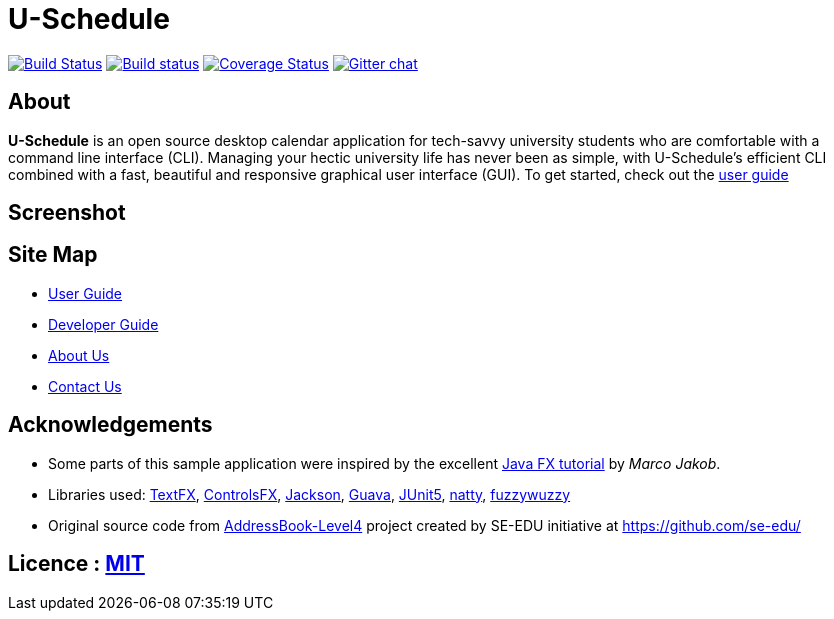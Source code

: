 = U-Schedule

ifdef::env-github,env-browser[:relfileprefix: docs/]

https://travis-ci.org/CS2103-AY1819S1-T10-1/main[image:https://travis-ci.org/CS2103-AY1819S1-T10-1/main.svg?branch=master[Build Status]]
https://ci.appveyor.com/project/CS2103-T10-1/main/branch/master[image:https://ci.appveyor.com/api/projects/status/tckfg9mk2c7e4nbl/branch/master?svg=true[Build status]]
https://coveralls.io/github/CS2103-AY1819S1-T10-1/main?branch=master[image:https://coveralls.io/repos/github/CS2103-AY1819S1-T10-1/main/badge.svg?branch=master[Coverage Status]]
https://gitter.im/se-edu/Lobby[image:https://badges.gitter.im/se-edu/Lobby.svg[Gitter chat]]

== About
*U-Schedule* is an open source desktop calendar application for tech-savvy university students who are comfortable with a command line interface (CLI). Managing your hectic university life has never been as simple, with U-Schedule's efficient CLI combined with a fast, beautiful and responsive graphical user interface (GUI). To get started, check out the <<UserGuide#, user guide>>

== Screenshot

ifdef::env-github[]
image::docs/images/Ui.png[width="800"]
endif::[]

== Site Map

* <<UserGuide#, User Guide>>
* <<DeveloperGuide#, Developer Guide>>
* <<AboutUs#, About Us>>
* <<ContactUs#, Contact Us>>

== Acknowledgements

* Some parts of this sample application were inspired by the excellent http://code.makery.ch/library/javafx-8-tutorial/[Java FX tutorial] by
_Marco Jakob_.
* Libraries used: https://github.com/TestFX/TestFX[TextFX], https://bitbucket.org/controlsfx/controlsfx/[ControlsFX], https://github.com/FasterXML/jackson[Jackson], https://github.com/google/guava[Guava], https://github.com/junit-team/junit5[JUnit5], https://github.com/joestelmach/natty[natty], https://github.com/xdrop/fuzzywuzzy[fuzzywuzzy]
* Original source code from https://github.com/se-edu/addressbook-level4[AddressBook-Level4] project created by SE-EDU initiative at https://github.com/se-edu/

== Licence : link:LICENSE[MIT]
